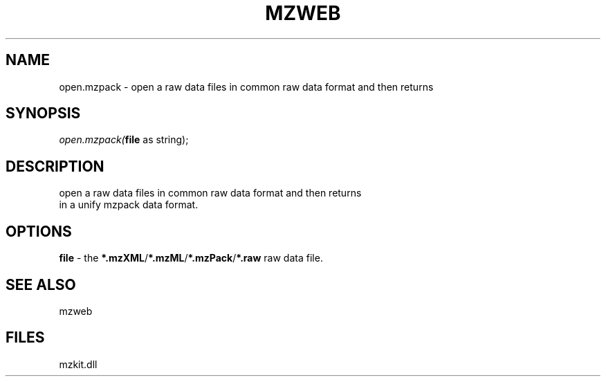 .\" man page create by R# package system.
.TH MZWEB 1 2000-01-01 "open.mzpack" "open.mzpack"
.SH NAME
open.mzpack \- open a raw data files in common raw data format and then returns
.SH SYNOPSIS
\fIopen.mzpack(\fBfile\fR as string);\fR
.SH DESCRIPTION
.PP
open a raw data files in common raw data format and then returns 
 in a unify mzpack data format.
.PP
.SH OPTIONS
.PP
\fBfile\fB \fR\- the \fB*.mzXML\fR/\fB*.mzML\fR/\fB*.mzPack\fR/\fB*.raw\fR raw data file. 
.PP
.SH SEE ALSO
mzweb
.SH FILES
.PP
mzkit.dll
.PP
